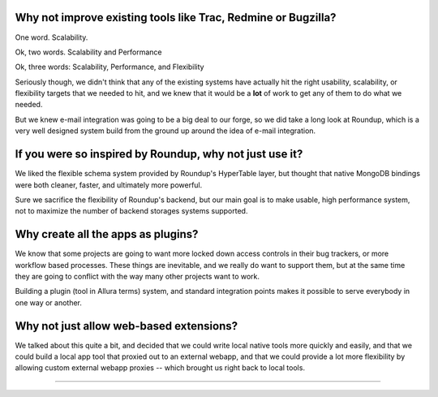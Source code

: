 Why not improve existing tools like Trac, Redmine or Bugzilla? 
---------------------------------------------------------------------

One word.  Scalability. 

Ok, two words.  Scalability and Performance

Ok, three words:  Scalability, Performance, and Flexibility

Seriously though, we didn't think that any of the existing systems have 
actually hit the right usability, scalability, or flexibility targets that 
we needed to hit, and we knew that it would be a **lot** of work to get 
any of them to do what we needed.

But we knew e-mail integration was going to be a big deal to our forge, 
so we did take a long look at Roundup, which is a very well designed 
system build from the ground up around the idea of e-mail integration.

If you were so inspired by Roundup, why not just use it?
---------------------------------------------------------------------

We liked the flexible schema system provided by Roundup's HyperTable layer, 
but thought that native MongoDB bindings were both cleaner, faster, and 
ultimately more powerful.  

Sure we sacrifice the flexibility of Roundup's 
backend, but our main goal is to make usable, high performance system, 
not to maximize the number of backend storages systems supported.

Why create all the apps as plugins?
---------------------------------------------------------------------

We know that some projects are going to want more locked down
access controls in their bug trackers, or more workflow based 
processes.  These things are inevitable, and we really do want
to support them, but at the same time they are going to conflict
with the way many other projects want to work.   

Building a plugin (tool in Allura terms) system, and standard 
integration points makes it possible to serve everybody in one 
way or another. 

Why not just allow web-based extensions? 
---------------------------------------------------------------------

We talked about this quite a bit, and decided that we could write local
native tools more quickly and easily, and that we could build a
local app tool that proxied out to an external webapp, and that
we could provide a lot more flexibility by allowing custom
external webapp proxies -- which brought us right back to local 
tools.


---------------------------------------------------------------------